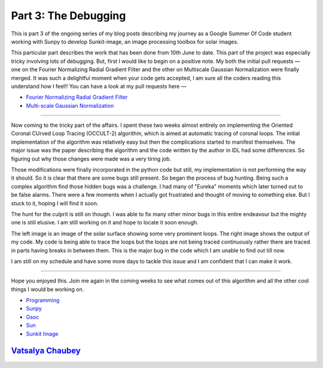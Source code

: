 Part 3: The Debugging
=====================

.. post:: June 22, 2019
   :author: Vatsalya Chaubey
   :tags: GSoC, Sunpy, Sunkit-image
   :category: Google Summer of Code

This is part 3 of the ongoing series of my blog posts describing my
journey as a Google Summer Of Code student working with Sunpy to develop
Sunkit-image, an image processing toolbox for solar images.

|image0|

This particular part describes the work that has been done from 10th
June to date. This part of the project was especially tricky involving
lots of debugging. But, first I would like to begin on a positive note.
My both the initial pull requests — one on the Fourier Normalizing
Radial Gradient Filter and the other on Multiscale Gaussian
Normalization were finally merged. It was such a delightful moment when
your code gets accepted, I am sure all the coders reading this
understand how I feel!! You can have a look at my pull requests here —

-  `Fourier Normalizing Radial Gradient
   Filter <https://github.com/sunpy/sunkit-image/pull/17>`__
-  `Multi-scale Gaussian
   Normalization <https://github.com/sunpy/sunkit-image/pull/30>`__

--------------

Now coming to the tricky part of the affairs. I spent these two weeks
almost entirely on implementing the Oriented Coronal CUrved Loop Tracing
(OCCULT-2) algorithm, which is aimed at automatic tracing of coronal
loops. The initial implementation of the algorithm was relatively easy
but then the complications started to manifest themselves. The major
issue was the paper describing the algorithm and the code written by the
author in IDL had some differences. So figuring out why those changes
were made was a very tiring job.

Those modifications were finally incorporated in the python code but
still, my implementation is not performing the way it should. So it is
clear that there are some bugs still present. So began the process of
bug hunting. Being such a complex algorithm find those hidden bugs was a
challenge. I had many of "Eureka" moments which later turned out to be
false alarms. There were a few moments when I actually got frustrated
and thought of moving to something else. But I stuck to it, hoping I
will find it soon.

The hunt for the culprit is still on though. I was able to fix many
other minor bugs in this entire endeavour but the mighty one is still
elusive. I am still working on it and hope to locate it soon enough.

The left image is an image of the solar surface showing some very
prominent loops. The right image shows the output of my code. My code is
being able to trace the loops but the loops are not being traced
continuously rather there are traced in parts having breaks in between
them. This is the major bug in the code which I am unable to find out
till now.

I am still on my schedule and have some more days to tackle this issue
and I am confident that I can make it work.

--------------

Hope you enjoyed this. Join me again in the coming weeks to see what
comes out of this algorithm and all the other cool things I would be
working on.

-  `Programming <https://medium.com/tag/programming?source=post>`__
-  `Sunpy <https://medium.com/tag/sunpy?source=post>`__
-  `Gsoc <https://medium.com/tag/gsoc?source=post>`__
-  `Sun <https://medium.com/tag/sun?source=post>`__
-  `Sunkit Image <https://medium.com/tag/sunkit-image?source=post>`__

`Vatsalya Chaubey <https://medium.com/@vatsalyachaubey19980>`__
---------------------------------------------------------------

.. |image0| image:: https://cdn-images-1.medium.com/max/1000/0*MeSBNvJPnHChX6Yn.png
